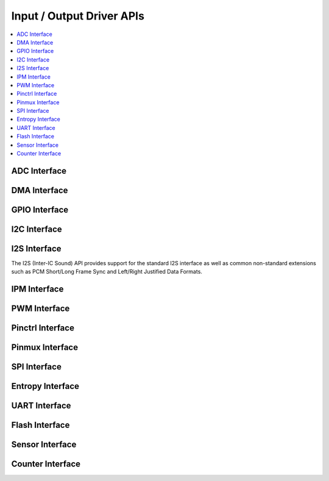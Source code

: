.. _io_interfaces:

Input / Output Driver APIs
###########################

.. contents::
   :depth: 1
   :local:
   :backlinks: top

.. comment
   not documenting
   .. doxygengroup:: io_interfaces

ADC Interface
*************

.. doxygengroup:: adc_interface
   :project: Zephyr

DMA Interface
*************

.. doxygengroup:: DMA_interface
   :project: Zephyr

GPIO Interface
**************

.. doxygengroup:: gpio_interface_pin_defs
   :project: Zephyr

.. doxygengroup:: gpio_interface
   :project: Zephyr

I2C Interface
*************

.. doxygengroup:: i2c_interface
   :project: Zephyr

I2S Interface
*************

The I2S (Inter-IC Sound) API provides support for the standard I2S interface
as well as common non-standard extensions such as PCM Short/Long Frame Sync
and Left/Right Justified Data Formats.

.. doxygengroup:: i2s_interface
   :project: Zephyr

IPM Interface
*************

.. doxygengroup:: ipm_interface
   :project: Zephyr

PWM Interface
*************

.. doxygengroup:: pwm_interface
   :project: Zephyr

Pinctrl Interface
*****************

.. doxygengroup:: pinctrl_interface_config_defs
   :project: Zephyr

.. doxygengroup:: pinctrl_interface_mux_defs
   :project: Zephyr

.. doxygengroup:: pinctrl_interface
   :project: Zephyr

Pinmux Interface
****************

.. doxygengroup:: pinmux_interface
   :project: Zephyr

SPI Interface
*************

.. doxygengroup:: spi_interface
   :project: Zephyr

Entropy Interface
*****************

.. doxygengroup:: entropy_interface
   :project: Zephyr

UART Interface
**************

.. doxygengroup:: uart_interface
   :project: Zephyr

Flash Interface
***************

.. doxygengroup:: flash_interface
   :project: Zephyr

Sensor Interface
****************

.. doxygengroup:: sensor_interface
   :project: Zephyr

Counter Interface
*****************

.. doxygengroup:: counter_interface
   :project: Zephyr
